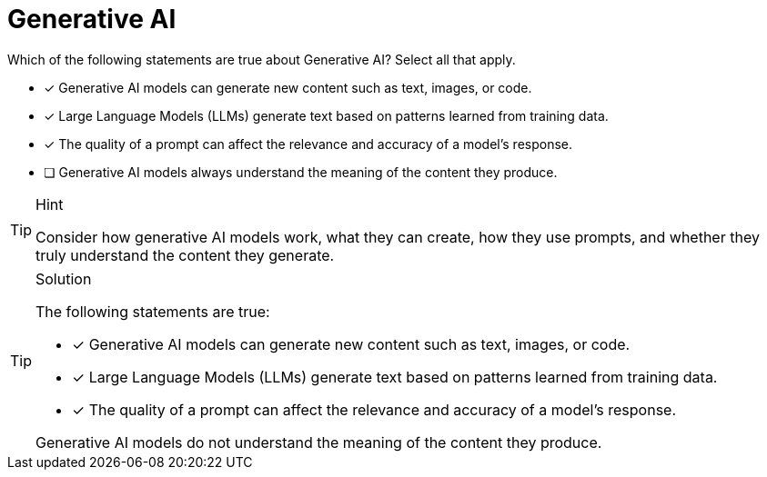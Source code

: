 [.question]
= Generative AI

Which of the following statements are true about Generative AI?
Select all that apply.

* [x] Generative AI models can generate new content such as text, images, or code.
* [x] Large Language Models (LLMs) generate text based on patterns learned from training data.
* [x] The quality of a prompt can affect the relevance and accuracy of a model’s response.
* [ ] Generative AI models always understand the meaning of the content they produce.


[TIP,role=hint]
.Hint
====
Consider how generative AI models work, what they can create, how they use prompts, and whether they truly understand the content they generate.
====

[TIP,role=solution]
.Solution
====
The following statements are true:

* [x] Generative AI models can generate new content such as text, images, or code.
* [x] Large Language Models (LLMs) generate text based on patterns learned from training data.
* [x] The quality of a prompt can affect the relevance and accuracy of a model’s response.

Generative AI models do not understand the meaning of the content they produce.
====
